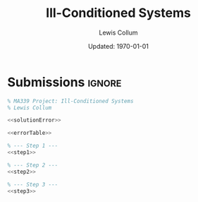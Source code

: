 #+latex_class_options: [fleqn]
#+latex_header: \usepackage{../homework}
#+bind: org-latex-image-default-width ".75\\linewidth"

#+title: Ill-Conditioned Systems
#+author: Lewis Collum
#+date: Updated: \today

* Error and Condition Function :noexport:
  #+name: solutionError
  #+begin_src octave :eval no :tangle solutionError.m
function error = solutionError(A)
  n = length(A);
  x = ones(n, 1);
  b = A*x;
  xhat = A\b;
  diff = xhat - x;
  error = norm(diff, inf);  
end
  #+end_src
  
  #+name: errorTable
  #+begin_src octave :tangle errorTable.m
function errorTable(i, errors, conditions)
  printf("  n     error\t\t  cond\n");
  for n = i
    printf("%3i\t| %.3E\t| %.3E\n", n, errors(n), conditions(n));
  end
end
  #+end_src

  #+RESULTS: errorTable

* Step 1 :noexport:
** Errors and Conditions
#+name: step1
#+begin_src octave :results output drawer
N = 1:15;
for n = N
  A = hilb(n);
  errors(n) = solutionError(A);
  conditions(n) = cond(A, inf);
end

errorTable(5:5:15, errors, conditions);
#+end_src

#+RESULTS: step1
:results:
  n     error		  cond
  5	| 5.375E-12	| 9.437E+05
 10	| 4.312E-04	| 3.535E+13
 15	| 4.750E-03	| 8.029E+17
:end:

** Plots
#+begin_src octave :noweb yes :results silent :async
<<step1>>

figure(1)
semilogy(N, errors)
xlabel('n')
ylabel('Solution Error')
grid on 
xlim([1 15])
saveas(gcf, 'figure/1_error.png')

figure(2)
semilogy(N, conditions)
xlabel('n')
ylabel('Condition Numbers')
grid on
xlim([1 15])
saveas(gcf, 'figure/1_condition.png')
#+end_src

* Step 2 :noexport:
  #+name: step2
  #+begin_src octave :results output drawer
rand('seed', 0621539);

for n = 5:5:15
  A = rand(n);
  errorsA(n) = solutionError(A);
  conditionsA(n) = cond(A, inf);

  B = A + diag(sum(A,2) - diag(A));
  errorsB(n) = solutionError(B);
  conditionsB(n) = cond(B, inf);
end

errorTable(5:5:15, errorsA, conditionsA);
printf("\n")
errorTable(5:5:15, errorsB, conditionsB);
  #+end_src

  #+RESULTS: step2
  :results:
    n     error		  cond
    5	| 1.488E-14	| 1.857E+03
   10	| 2.442E-15	| 8.811E+01
   15	| 5.773E-15	| 9.868E+02

    n     error		  cond
    5	| 4.441E-16	| 4.979E+00
   10	| 4.441E-16	| 5.717E+00
   15	| 6.661E-16	| 4.729E+00
  :end:
   
* Step 3 :noexport:
  #+name: step3
  #+begin_src octave :results output drawer
C = [9 6 3;
     8 5 2;
     7 4 1.01]

errorC = solutionError(C);
conditionC = cond(C, inf);

printf("Error: %.3E\nCondition Number: %.3E", errorC, conditionC);
  #+end_src

  #+RESULTS:
  :results:
  C =

     9.0000   6.0000   3.0000
     8.0000   5.0000   2.0000
     7.0000   4.0000   1.0100

  Error: 3.094E-13
  Condition Number: 1.430E+04
  :end:

* Submissions :ignore:
  [[./figure/1_error.png]]
  [[./figure/1_condition.png]]

  #+begin_export latex
  \newpage
  #+end_export

  #+begin_src octave :noweb yes :tangle colluml.m :export code
% MA339 Project: Ill-Conditioned Systems
% Lewis Collum

<<solutionError>>

<<errorTable>>

% --- Step 1 ---
<<step1>>

% --- Step 2 ---
<<step2>>

% --- Step 3 ---
<<step3>>
  #+end_src
  
